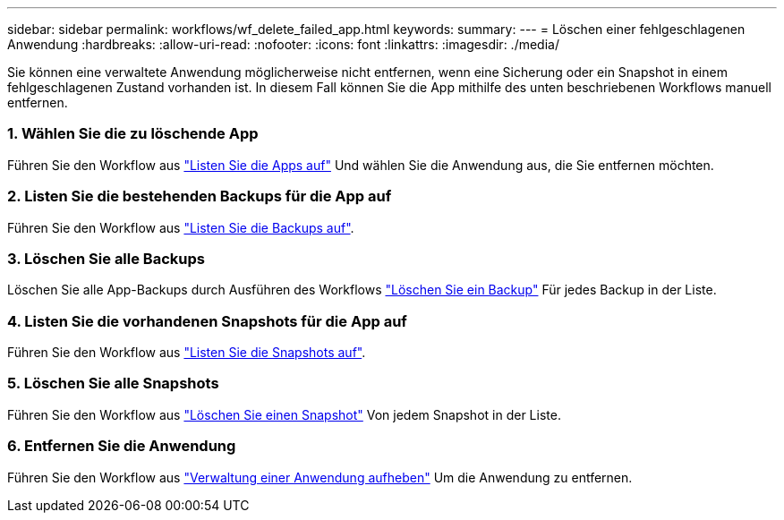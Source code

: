 ---
sidebar: sidebar 
permalink: workflows/wf_delete_failed_app.html 
keywords:  
summary:  
---
= Löschen einer fehlgeschlagenen Anwendung
:hardbreaks:
:allow-uri-read: 
:nofooter: 
:icons: font
:linkattrs: 
:imagesdir: ./media/


[role="lead"]
Sie können eine verwaltete Anwendung möglicherweise nicht entfernen, wenn eine Sicherung oder ein Snapshot in einem fehlgeschlagenen Zustand vorhanden ist. In diesem Fall können Sie die App mithilfe des unten beschriebenen Workflows manuell entfernen.



=== 1. Wählen Sie die zu löschende App

Führen Sie den Workflow aus link:wf_list_man_apps.html["Listen Sie die Apps auf"] Und wählen Sie die Anwendung aus, die Sie entfernen möchten.



=== 2. Listen Sie die bestehenden Backups für die App auf

Führen Sie den Workflow aus link:wf_list_backups.html["Listen Sie die Backups auf"].



=== 3. Löschen Sie alle Backups

Löschen Sie alle App-Backups durch Ausführen des Workflows link:wf_delete_backup.html["Löschen Sie ein Backup"] Für jedes Backup in der Liste.



=== 4. Listen Sie die vorhandenen Snapshots für die App auf

Führen Sie den Workflow aus link:wf_list_snapshots.html["Listen Sie die Snapshots auf"].



=== 5. Löschen Sie alle Snapshots

Führen Sie den Workflow aus link:wf_delete_snapshot.html["Löschen Sie einen Snapshot"] Von jedem Snapshot in der Liste.



=== 6. Entfernen Sie die Anwendung

Führen Sie den Workflow aus link:wf_unmanage_app.html["Verwaltung einer Anwendung aufheben"] Um die Anwendung zu entfernen.
